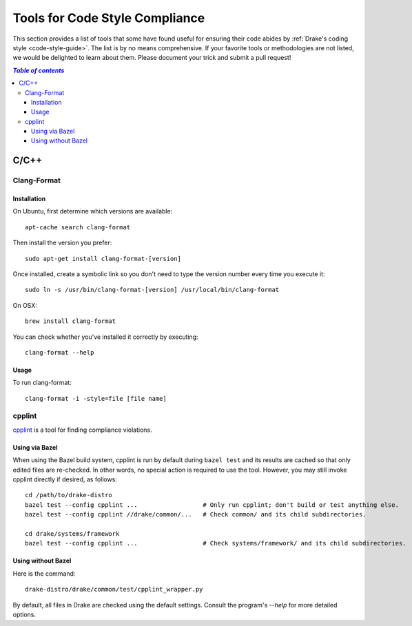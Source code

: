 .. _code-style-tools:

*******************************
Tools for Code Style Compliance
*******************************

This section provides a list of tools that some have found useful for ensuring their
code abides by :ref:`Drake's coding style <code-style-guide>`. The list is by no means comprehensive.
If your favorite tools or methodologies are not listed, we would be delighted to learn about them. Please
document your trick and submit a pull request!

.. contents:: `Table of contents`
   :depth: 3
   :local:

C/C++
=====

.. _code-style-tools-clang-format:

Clang-Format
------------

Installation
^^^^^^^^^^^^

On Ubuntu, first determine which versions are available::

    apt-cache search clang-format

Then install the version you prefer::

    sudo apt-get install clang-format-[version]

Once installed, create a symbolic link so you don't need to type the version number every time you execute it::

    sudo ln -s /usr/bin/clang-format-[version] /usr/local/bin/clang-format

On OSX::

    brew install clang-format

You can check whether you've installed it correctly by executing::

    clang-format --help

Usage
^^^^^

To run clang-format::

    clang-format -i -style=file [file name]

cpplint
-------

`cpplint <https://github.com/google/styleguide/tree/gh-pages/cpplint>`_
is a tool for finding compliance violations.

Using via Bazel
^^^^^^^^^^^^^^^

When using the Bazel build system, cpplint is run by default during ``bazel
test`` and its results are cached so that only edited files are re-checked.
In other words, no special action is required to use the tool.
However, you may still invoke cpplint directly if desired, as follows::

  cd /path/to/drake-distro
  bazel test --config cpplint ...                  # Only run cpplint; don't build or test anything else.
  bazel test --config cpplint //drake/common/...   # Check common/ and its child subdirectories.

  cd drake/systems/framework
  bazel test --config cpplint ...                  # Check systems/framework/ and its child subdirectories.

Using without Bazel
^^^^^^^^^^^^^^^^^^^

Here is the command::

    drake-distro/drake/common/test/cpplint_wrapper.py

By default, all files in Drake are checked using the default settings.
Consult the program's `--help` for more detailed options.
